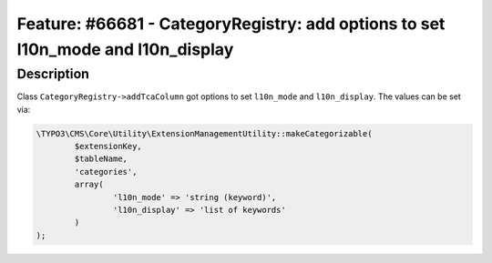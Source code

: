 =================================================================================
Feature: #66681 - CategoryRegistry: add options to set l10n_mode and l10n_display
=================================================================================

Description
===========

Class ``CategoryRegistry->addTcaColumn`` got options to set  ``l10n_mode`` and ``l10n_display``.
The values can be set via:

.. code-block:: php

	\TYPO3\CMS\Core\Utility\ExtensionManagementUtility::makeCategorizable(
		$extensionKey,
		$tableName,
		'categories',
		array(
			'l10n_mode' => 'string (keyword)',
			'l10n_display' => 'list of keywords'
		)
	);
